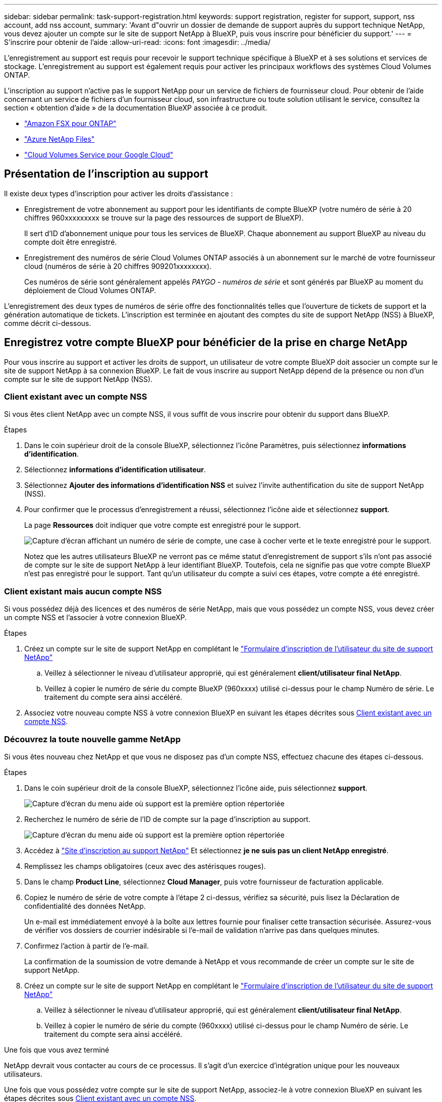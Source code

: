 ---
sidebar: sidebar 
permalink: task-support-registration.html 
keywords: support registration, register for support, support, nss account, add nss account, 
summary: 'Avant d"ouvrir un dossier de demande de support auprès du support technique NetApp, vous devez ajouter un compte sur le site de support NetApp à BlueXP, puis vous inscrire pour bénéficier du support.' 
---
= S'inscrire pour obtenir de l'aide
:allow-uri-read: 
:icons: font
:imagesdir: ../media/


[role="lead"]
L'enregistrement au support est requis pour recevoir le support technique spécifique à BlueXP et à ses solutions et services de stockage. L'enregistrement au support est également requis pour activer les principaux workflows des systèmes Cloud Volumes ONTAP.

L'inscription au support n'active pas le support NetApp pour un service de fichiers de fournisseur cloud. Pour obtenir de l'aide concernant un service de fichiers d'un fournisseur cloud, son infrastructure ou toute solution utilisant le service, consultez la section « obtention d'aide » de la documentation BlueXP associée à ce produit.

* link:https://docs.netapp.com/us-en/bluexp-fsx-ontap/start/concept-fsx-aws.html#getting-help["Amazon FSX pour ONTAP"^]
* link:https://docs.netapp.com/us-en/bluexp-azure-netapp-files/concept-azure-netapp-files.html#getting-help["Azure NetApp Files"^]
* link:https://docs.netapp.com/us-en/bluexp-cloud-volumes-service-gcp/concept-cvs-gcp.html#getting-help["Cloud Volumes Service pour Google Cloud"^]




== Présentation de l'inscription au support

Il existe deux types d'inscription pour activer les droits d'assistance :

* Enregistrement de votre abonnement au support pour les identifiants de compte BlueXP (votre numéro de série à 20 chiffres 960xxxxxxxxx se trouve sur la page des ressources de support de BlueXP).
+
Il sert d'ID d'abonnement unique pour tous les services de BlueXP. Chaque abonnement au support BlueXP au niveau du compte doit être enregistré.

* Enregistrement des numéros de série Cloud Volumes ONTAP associés à un abonnement sur le marché de votre fournisseur cloud (numéros de série à 20 chiffres 909201xxxxxxxx).
+
Ces numéros de série sont généralement appelés _PAYGO - numéros de série_ et sont générés par BlueXP au moment du déploiement de Cloud Volumes ONTAP.



L'enregistrement des deux types de numéros de série offre des fonctionnalités telles que l'ouverture de tickets de support et la génération automatique de tickets. L'inscription est terminée en ajoutant des comptes du site de support NetApp (NSS) à BlueXP, comme décrit ci-dessous.



== Enregistrez votre compte BlueXP pour bénéficier de la prise en charge NetApp

Pour vous inscrire au support et activer les droits de support, un utilisateur de votre compte BlueXP doit associer un compte sur le site de support NetApp à sa connexion BlueXP. Le fait de vous inscrire au support NetApp dépend de la présence ou non d'un compte sur le site de support NetApp (NSS).



=== Client existant avec un compte NSS

Si vous êtes client NetApp avec un compte NSS, il vous suffit de vous inscrire pour obtenir du support dans BlueXP.

.Étapes
. Dans le coin supérieur droit de la console BlueXP, sélectionnez l'icône Paramètres, puis sélectionnez *informations d'identification*.
. Sélectionnez *informations d'identification utilisateur*.
. Sélectionnez *Ajouter des informations d'identification NSS* et suivez l'invite authentification du site de support NetApp (NSS).
. Pour confirmer que le processus d'enregistrement a réussi, sélectionnez l'icône aide et sélectionnez *support*.
+
La page *Ressources* doit indiquer que votre compte est enregistré pour le support.

+
image:https://raw.githubusercontent.com/NetAppDocs/bluexp-family/main/media/screenshot-support-registration.png["Capture d'écran affichant un numéro de série de compte, une case à cocher verte et le texte enregistré pour le support."]

+
Notez que les autres utilisateurs BlueXP ne verront pas ce même statut d'enregistrement de support s'ils n'ont pas associé de compte sur le site de support NetApp à leur identifiant BlueXP. Toutefois, cela ne signifie pas que votre compte BlueXP n'est pas enregistré pour le support. Tant qu'un utilisateur du compte a suivi ces étapes, votre compte a été enregistré.





=== Client existant mais aucun compte NSS

Si vous possédez déjà des licences et des numéros de série NetApp, mais que vous possédez un compte NSS, vous devez créer un compte NSS et l'associer à votre connexion BlueXP.

.Étapes
. Créez un compte sur le site de support NetApp en complétant le https://mysupport.netapp.com/site/user/registration["Formulaire d'inscription de l'utilisateur du site de support NetApp"^]
+
.. Veillez à sélectionner le niveau d'utilisateur approprié, qui est généralement *client/utilisateur final NetApp*.
.. Veillez à copier le numéro de série du compte BlueXP (960xxxx) utilisé ci-dessus pour le champ Numéro de série. Le traitement du compte sera ainsi accéléré.


. Associez votre nouveau compte NSS à votre connexion BlueXP en suivant les étapes décrites sous <<Client existant avec un compte NSS>>.




=== Découvrez la toute nouvelle gamme NetApp

Si vous êtes nouveau chez NetApp et que vous ne disposez pas d'un compte NSS, effectuez chacune des étapes ci-dessous.

.Étapes
. Dans le coin supérieur droit de la console BlueXP, sélectionnez l'icône aide, puis sélectionnez *support*.
+
image:https://raw.githubusercontent.com/NetAppDocs/bluexp-family/main/media/screenshot-help-support.png["Capture d'écran du menu aide où support est la première option répertoriée"]

. Recherchez le numéro de série de l'ID de compte sur la page d'inscription au support.
+
image:https://raw.githubusercontent.com/NetAppDocs/bluexp-family/main/media/screenshot-serial-number.png["Capture d'écran du menu aide où support est la première option répertoriée"]

. Accédez à https://register.netapp.com["Site d'inscription au support NetApp"^] Et sélectionnez *je ne suis pas un client NetApp enregistré*.
. Remplissez les champs obligatoires (ceux avec des astérisques rouges).
. Dans le champ *Product Line*, sélectionnez *Cloud Manager*, puis votre fournisseur de facturation applicable.
. Copiez le numéro de série de votre compte à l'étape 2 ci-dessus, vérifiez sa sécurité, puis lisez la Déclaration de confidentialité des données NetApp.
+
Un e-mail est immédiatement envoyé à la boîte aux lettres fournie pour finaliser cette transaction sécurisée. Assurez-vous de vérifier vos dossiers de courrier indésirable si l'e-mail de validation n'arrive pas dans quelques minutes.

. Confirmez l'action à partir de l'e-mail.
+
La confirmation de la soumission de votre demande à NetApp et vous recommande de créer un compte sur le site de support NetApp.

. Créez un compte sur le site de support NetApp en complétant le https://mysupport.netapp.com/site/user/registration["Formulaire d'inscription de l'utilisateur du site de support NetApp"^]
+
.. Veillez à sélectionner le niveau d'utilisateur approprié, qui est généralement *client/utilisateur final NetApp*.
.. Veillez à copier le numéro de série du compte (960xxxx) utilisé ci-dessus pour le champ Numéro de série. Le traitement du compte sera ainsi accéléré.




.Une fois que vous avez terminé
NetApp devrait vous contacter au cours de ce processus. Il s'agit d'un exercice d'intégration unique pour les nouveaux utilisateurs.

Une fois que vous possédez votre compte sur le site de support NetApp, associez-le à votre connexion BlueXP en suivant les étapes décrites sous <<Client existant avec un compte NSS>>.



== Associer les informations d'identification NSS pour le support Cloud Volumes ONTAP

Pour activer les workflows clés suivants pour Cloud Volumes ONTAP, vous devez associer les informations d'identification du site de support NetApp à votre compte BlueXP :

* Enregistrement des systèmes Cloud Volumes ONTAP avec paiement à l'utilisation pour bénéficier d'une assistance
+
Vous devez fournir votre compte NSS afin d'activer le support pour votre système et d'accéder aux ressources du support technique NetApp.

* Déploiement d'Cloud Volumes ONTAP avec modèle BYOL (Bring Your Own License)
+
Il est nécessaire de fournir votre compte NSS afin que BlueXP puisse télécharger votre clé de licence et activer l'abonnement pour la durée que vous avez achetée. Cela inclut des mises à jour automatiques pour les renouvellements de contrats.

* Mise à niveau du logiciel Cloud Volumes ONTAP vers la dernière version


L'association des informations d'identification NSS à votre compte BlueXP est différente du compte NSS associé à une connexion utilisateur BlueXP.

Ces informations d'identification NSS sont associées à votre ID de compte BlueXP spécifique. Les utilisateurs qui appartiennent au compte BlueXP peuvent accéder à ces informations d'identification depuis *support > gestion NSS*.

* Si vous avez un compte au niveau du client, vous pouvez ajouter un ou plusieurs comptes NSS.
* Si vous avez un compte partenaire ou revendeur, vous pouvez ajouter un ou plusieurs comptes NSS, mais ils ne peuvent pas être ajoutés en même temps que les comptes au niveau du client.


.Étapes
. Dans le coin supérieur droit de la console BlueXP, sélectionnez l'icône aide, puis sélectionnez *support*.
+
image:https://raw.githubusercontent.com/NetAppDocs/bluexp-family/main/media/screenshot-help-support.png["Capture d'écran du menu aide où support est la première option répertoriée"]

. Sélectionnez *gestion NSS > Ajouter un compte NSS*.
. Lorsque vous y êtes invité, sélectionnez *Continuer* pour être redirigé vers une page de connexion Microsoft.
+
NetApp utilise Microsoft Azure Active Directory comme fournisseur d'identités pour les services d'authentification spécifiques au support et aux licences.

. Sur la page de connexion, indiquez l'adresse e-mail et le mot de passe que vous avez enregistrés sur le site de support NetApp pour réaliser le processus d'authentification.
+
Ces actions permettent à BlueXP d'utiliser votre compte NSS pour des opérations telles que le téléchargement de licences, la vérification de la mise à niveau logicielle et les inscriptions de support futures.

+
Notez ce qui suit :

+
** Le compte NSS doit être un compte de niveau client (pas un compte invité ou temporaire). Vous pouvez avoir plusieurs comptes NSS de niveau client.
** Il ne peut y avoir qu'un seul compte NSS si ce compte est un compte de niveau partenaire. Si vous essayez d'ajouter des comptes NSS de niveau client et qu'un compte de niveau partenaire existe, le message d'erreur suivant s'affiche :
+
"Le type de client NSS n'est pas autorisé pour ce compte car il existe déjà des utilisateurs NSS de type différent."

+
Il en va de même si vous possédez des comptes NSS client préexistants et que vous essayez d'ajouter un compte de niveau partenaire.

** Une fois la connexion établie, NetApp stockera le nom d'utilisateur NSS.
+
Il s'agit d'un ID généré par le système qui correspond à votre courrier électronique. Sur la page *NSS Management*, vous pouvez afficher votre courriel à partir du image:https://raw.githubusercontent.com/NetAppDocs/bluexp-family/main/media/icon-nss-menu.png["Une icône de trois points horizontaux"] menu.

** Si vous avez besoin d'actualiser vos jetons d'identification de connexion, il existe également une option *mettre à jour les informations d'identification* dans le image:https://raw.githubusercontent.com/NetAppDocs/bluexp-family/main/media/icon-nss-menu.png["Une icône de trois points horizontaux"] menu.
+
Cette option vous invite à vous reconnecter. Notez que le jeton de ces comptes expire après 90 jours. Une notification sera publiée pour vous en informer.




